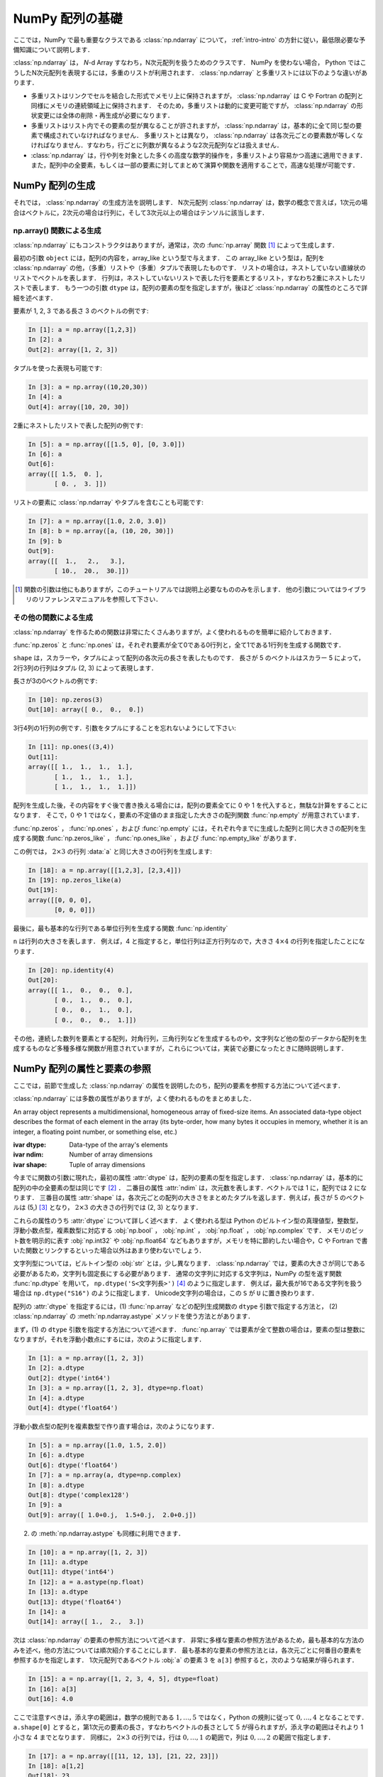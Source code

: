 .. _nbayes1-ndarray:

NumPy 配列の基礎
================

.. index:: ! ndarray

ここでは，NumPy で最も重要なクラスである :class:`np.ndarray` について， :ref:`intro-intro` の方針に従い，最低限必要な予備知識について説明します．

:class:`np.ndarray` は， `N`-d Array すなわち，N次元配列を扱うためのクラスです．
NumPy を使わない場合， Python ではこうしたN次元配列を表現するには，多重のリストが利用されます．
:class:`np.ndarray` と多重リストには以下のような違いがあります．

* 多重リストはリンクでセルを結合した形式でメモリ上に保持されますが， :class:`np.ndarray` は C や Fortran の配列と同様にメモリの連続領域上に保持されます．
  そのため，多重リストは動的に変更可能ですが， :class:`np.ndarray` の形状変更には全体の削除・再生成が必要になります．
* 多重リストはリスト内でその要素の型が異なることが許されますが， :class:`np.ndarray` は，基本的に全て同じ型の要素で構成されていなければなりません．
  多重リストとは異なり， :class:`np.ndarray` は各次元ごとの要素数が等しくなければなりません．すなわち，行ごとに列数が異なるような2次元配列などは扱えません．
* :class:`np.ndarray` は，行や列を対象とした多くの高度な数学的操作を，多重リストより容易かつ高速に適用できます．また，配列中の全要素，もしくは一部の要素に対してまとめて演算や関数を適用することで，高速な処理が可能です．

.. nbayes1-ndarray-generation:

NumPy 配列の生成
----------------

それでは， :class:`np.ndarray` の生成方法を説明します．
N次元配列 :class:`np.ndarray` は，数学の概念で言えば，1次元の場合はベクトルに，2次元の場合は行列に，そして3次元以上の場合はテンソルに該当します．

np.array() 関数による生成
^^^^^^^^^^^^^^^^^^^^^^^^^

:class:`np.ndarray` にもコンストラクタはありますが，通常は，次の :func:`np.array` 関数 [1]_ によって生成します．

.. index:: array

.. function:: np.array(object, dtype=None)

   Create an array.

最初の引数 ``object`` には，配列の内容を，array_like という型で与えます．
この array_like という型は，配列を :class:`np.ndarray` の他，（多重）リストや（多重）タプルで表現したものです．
リストの場合は，ネストしていない直線状のリストでベクトルを表します．
行列は，ネストしていないリストで表した行を要素とするリスト，すなわち2重にネストしたリストで表します．
もう一つの引数 ``dtype`` は，配列の要素の型を指定しますが，後ほど :class:`np.ndarray` の属性のところで詳細を述べます．

要素が 1, 2, 3 である長さ 3 のベクトルの例です:

.. code-block:: ipython

   In [1]: a = np.array([1,2,3])
   In [2]: a
   Out[2]: array([1, 2, 3])

タプルを使った表現も可能です:

.. code-block:: ipython

   In [3]: a = np.array((10,20,30))
   In [4]: a
   Out[4]: array([10, 20, 30])

2重にネストしたリストで表した配列の例です:

.. code-block:: ipython

   In [5]: a = np.array([[1.5, 0], [0, 3.0]])
   In [6]: a
   Out[6]: 
   array([[ 1.5,  0. ],
          [ 0. ,  3. ]])

リストの要素に :class:`np.ndarray` やタプルを含むことも可能です:

.. code-block:: ipython

   In [7]: a = np.array([1.0, 2.0, 3.0])
   In [8]: b = np.array([a, (10, 20, 30)])
   In [9]: b
   Out[9]: 
   array([[  1.,   2.,   3.],
          [ 10.,  20.,  30.]])

.. only:: not latex

   .. rubric:: 注釈

.. [1]
   関数の引数は他にもありますが，このチュートリアルでは説明上必要なもののみを示します．
   他の引数についてはライブラリのリファレンスマニュアルを参照して下さい．

その他の関数による生成
^^^^^^^^^^^^^^^^^^^^^^

:class:`np.ndarray` を作るための関数は非常にたくさんありますが，よく使われるものを簡単に紹介しておきます．

:func:`np.zeros` と :func:`np.ones` は，それぞれ要素が全て0である0行列と，全て1である1行列を生成する関数です．

.. index:: zeros

.. function:: np.zeros(shape, dtype=None)

   Return a new array of given shape and type, filled with zeros.

.. index:: ones

.. function:: np.ones(shape, dtype=None)

   Return a new array of given shape and type, filled with ones.

``shape`` は，スカラーや，タプルによって配列の各次元の長さを表したものです．
長さが 5 のベクトルはスカラー 5 によって，2行3列の行列はタプル (2, 3) によって表現します．

長さが3の0ベクトルの例です:

.. code-block:: ipython

   In [10]: np.zeros(3)
   Out[10]: array([ 0.,  0.,  0.])

3行4列の1行列の例です．引数をタプルにすることを忘れないようにして下さい:

.. code-block:: ipython

   In [11]: np.ones((3,4))
   Out[11]: 
   array([[ 1.,  1.,  1.,  1.],
          [ 1.,  1.,  1.,  1.],
          [ 1.,  1.,  1.,  1.]])

配列を生成した後，その内容をすぐ後で書き換える場合には，配列の要素全てに 0 や 1 を代入すると，無駄な計算をすることになります．
そこで，0 や 1 ではなく，要素の不定値のまま指定した大きさの配列関数 :func:`np.empty` が用意されています．

.. index:: empty

.. function:: np.empty(shape, dtype=None)

   Return a new array of given shape and type, without initializing entries.

:func:`np.zeros` ， :func:`np.ones` ，および :func:`np.empty` には，それぞれ今までに生成した配列と同じ大きさの配列を生成する関数 :func:`np.zeros_like` ， :func:`np.ones_like` ，および :func:`np.empty_like` があります．

.. index:: zeros_like

.. function:: np.zeros_like(a, dtype=None)

   Return an array of zeros with the same shape and type as a given array.

.. index:: ones_like

.. function:: np.ones_like(a, dtype=None)

   Return an array of ones with the same shape and type as a given array.

.. index:: empty_like

.. function:: np.empty_like(a, dtype=None)

   Return a new array with the same shape and type as a given array.

この例では， :math:`2\times3` の行列 :data:`a` と同じ大きさの0行列を生成します:

.. code-block:: ipython

   In [18]: a = np.array([[1,2,3], [2,3,4]])
   In [19]: np.zeros_like(a)
   Out[19]: 
   array([[0, 0, 0],
          [0, 0, 0]])

最後に，最も基本的な行列である単位行列を生成する関数 :func:`np.identity` 

.. index:: identity

.. function:: np.identity(n, dtype=None)

   Return the identity array.

``n`` は行列の大きさを表します．
例えば，4 と指定すると，単位行列は正方行列なので，大きさ :math:`4 \times 4` の行列を指定したことになります．

.. code-block:: ipython

   In [20]: np.identity(4)
   Out[20]: 
   array([[ 1.,  0.,  0.,  0.],
          [ 0.,  1.,  0.,  0.],
          [ 0.,  0.,  1.,  0.],
          [ 0.,  0.,  0.,  1.]])

その他，連続した数列を要素とする配列，対角行列，三角行列などを生成するものや，文字列など他の型のデータから配列を生成するものなど多種多様な関数が用意されていますが，これらについては，実装で必要になったときに随時説明します．

.. _nbayes1-ndarray-access:

NumPy 配列の属性と要素の参照
----------------------------

ここでは，前節で生成した :class:`np.ndarray` の属性を説明したのち，配列の要素を参照する方法について述べます．

:class:`np.ndarray` には多数の属性がありますが，よく使われるものをまとめました．

.. class:: np.ndarray

   An array object represents a multidimensional, homogeneous array of fixed-size items.
   An associated data-type object describes the format of each element in the array (its byte-order, how many bytes it occupies in memory, whether it is an integer, a floating point number, or something else, etc.)

   :ivar dtype: Data-type of the array's elements
   :ivar ndim: Number of array dimensions
   :ivar shape: Tuple of array dimensions

今までに関数の引数に現れた，最初の属性 :attr:`dtype` は，配列の要素の型を指定します．
:class:`np.ndarray` は，基本的に配列の中の全要素の型は同じです [2]_ ．
二番目の属性 :attr:`ndim` は，次元数を表します．ベクトルでは 1 に，配列では 2 になります．
三番目の属性 :attr:`shape` は，各次元ごとの配列の大きさをまとめたタプルを返します．例えば，長さが 5 のベクトルは (5,) [3]_ となり， :math:`2 \times 3` の大きさの行列では (2, 3) となります．

.. index:: ! dtype

これらの属性のうち :attr:`dtype` について詳しく述べます．
よく使われる型は Python のビルトイン型の真理値型，整数型，浮動小数点型，複素数型に対応する :obj:`np.bool` ， :obj:`np.int` ， :obj:`np.float` ， :obj:`np.complex` です．
メモリのビット数を明示的に表す :obj:`np.int32` や :obj:`np.float64` などもありますが，メモリを特に節約したい場合や，C や Fortran で書いた関数とリンクするといった場合以外はあまり使わないでしょう．

文字列型については，ビルトイン型の :obj:`str` とは，少し異なります．
:class:`np.ndarray` では，要素の大きさが同じである必要があるため，文字列も固定長にする必要があります．
通常の文字列に対応する文字列は，NumPy の型を返す関数 :func:`np.dtype` を用いて， ``np.dtype('S<文字列長>')`` [4]_ のように指定します．
例えば，最大長が16である文字列を扱う場合は ``np.dtype("S16")`` のように指定します．
Unicode文字列の場合は，この ``S`` が ``U`` に置き換わります．

配列の :attr:`dtype` を指定するには，(1) :func:`np.array` などの配列生成関数の ``dtype`` 引数で指定する方法と， (2) :class:`np.ndarray` の :meth:`np.ndarray.astype` メソッドを使う方法とがあります．

まず，(1) の ``dtype`` 引数を指定する方法について述べます．
:func:`np.array` では要素が全て整数の場合は，要素の型は整数になりますが，それを浮動小数点にするには，次のように指定します．

.. code-block:: ipython

   In [1]: a = np.array([1, 2, 3])
   In [2]: a.dtype
   Out[2]: dtype('int64')
   In [3]: a = np.array([1, 2, 3], dtype=np.float)
   In [4]: a.dtype
   Out[4]: dtype('float64')

浮動小数点型の配列を複素数型で作り直す場合は，次のようになります．

.. code-block:: ipython

   In [5]: a = np.array([1.0, 1.5, 2.0])
   In [6]: a.dtype
   Out[6]: dtype('float64')
   In [7]: a = np.array(a, dtype=np.complex)
   In [8]: a.dtype
   Out[8]: dtype('complex128')
   In [9]: a
   Out[9]: array([ 1.0+0.j,  1.5+0.j,  2.0+0.j])

.. index::
   single: ndarray; astype

(2) の :meth:`np.ndarray.astype` も同様に利用できます．

.. code-block:: ipython

   In [10]: a = np.array([1, 2, 3])
   In [11]: a.dtype
   Out[11]: dtype('int64')
   In [12]: a = a.astype(np.float)
   In [13]: a.dtype
   Out[13]: dtype('float64')
   In [14]: a
   Out[14]: array([ 1.,  2.,  3.])

次は :class:`np.ndarray` の要素の参照方法について述べます．
非常に多様な要素の参照方法があるため，最も基本的な方法のみを述べ，他の方法については順次紹介することにします．
最も基本的な要素の参照方法とは，各次元ごとに何番目の要素を参照するかを指定します．
1次元配列であるベクトル :obj:`a` の要素 3 を ``a[3]`` 参照すると，次のような結果が得られます．

.. code-block:: ipython

   In [15]: a = np.array([1, 2, 3, 4, 5], dtype=float)
   In [16]: a[3]
   Out[16]: 4.0

ここで注意すべきは，添え字の範囲は，数学の規則である :math:`1,\ldots,5` ではなく，Python の規則に従って :math:`0,\ldots,4` となることです．
``a.shape[0]`` とすると，第1次元の要素の長さ，すなわちベクトルの長さとして 5 が得られますが，添え字の範囲はそれより 1 小さな 4 までとなります．
同様に， :math:`2 \times 3` の行列では，行は :math:`0,\ldots,1` の範囲で，列は :math:`0,\ldots,2` の範囲で指定します．

.. code-block:: ipython

   In [17]: a = np.array([[11, 12, 13], [21, 22, 23]])
   In [18]: a[1,2]
   Out[18]: 23
   In [19]: a.shape
   Out[19]: (2, 3)

最後に， :class:`np.ndarray` の1次元と2次元の配列と，数学の概念であるベクトルと行列との関係について補足します．
線形代数では，縦ベクトルや横ベクトルという区別がありますが，1次元の :class:`np.ndarray` 配列にはそのような区別はありません．
そのため，1次元配列を転置することができず，厳密には数学でいうところのベクトルとは厳密には異なります．

そこで，縦ベクトルや横ベクトルを区別して表現するには，それぞれ列数が1である2次元の配列と，行数が1である2次元配列を用います．
縦ベクトルは次のようになり:

.. code-block:: ipython

   In [20]: np.array([[1], [2], [3]])
   Out[20]: 
   array([[1],
          [2],
          [3]])

横ベクトルは次のようになります（リストが2重にネストしていることに注意）:

.. code-block:: ipython

   In [21]: np.array([[1, 2, 3]])
   Out[21]: array([[1, 2, 3]])

以上，NumPyの配列 :class:`np.ndarray` について基本的なことを述べました．
ここで紹介した基本事項を使い，NumPy / SciPy の他の機能を，機械学習のアルゴリズムの実装を通じて紹介してゆきます．

.. only:: not latex

   .. rubric:: 注釈

.. [2]
   オブジェクトを要素とする型 :obj:`np.object` や，行ごとに同じ構造である制限の下，いろいろな型を混在できる structured array があります．

.. [3]
   Python では， (5) と表記すると，スカラー量 5 を括弧でくくった数式とみなされるため，要素数が1個のタプルは (5,) となります．

.. [4]
   整数型や浮動小数点型にも同様の文字列を用いた指定方法があります．